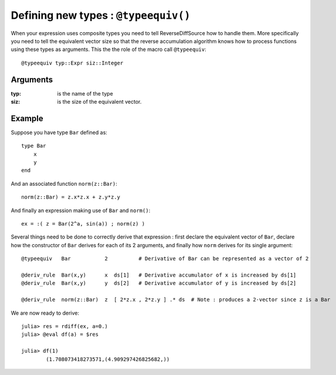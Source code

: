 Defining new types : ``@typeequiv()``
*************************************


When your expression uses composite types you need to tell ReverseDiffSource how to handle them. More specifically you need to tell the equivalent vector size so that the reverse accumulation algorithm knows how to process functions using these types as arguments. This the the role of the macro call ``@typeequiv``::

		@typeequiv typ::Expr siz::Integer

Arguments
^^^^^^^^^

:typ: is the name of the type

:siz: is the size of the equivalent vector.


Example
^^^^^^^

Suppose you have type ``Bar`` defined as::

	type Bar
	    x
	    y
	end

And an associated function ``norm(z::Bar)``::

	norm(z::Bar) = z.x*z.x + z.y*z.y

And finally an expression making use of ``Bar`` and ``norm()``::

	ex = :( z = Bar(2^a, sin(a)) ; norm(z) )

Several things need to be done to correctly derive that expression : first declare the equivalent vector of ``Bar``, declare how the constructor of ``Bar`` derives for each of its 2 arguments, and finally how ``norm`` derives for its single argument::

	@typeequiv   Bar           2          # Derivative of Bar can be represented as a vector of 2
	
	@deriv_rule  Bar(x,y)      x  ds[1]   # Derivative accumulator of x is increased by ds[1]
	@deriv_rule  Bar(x,y)      y  ds[2]   # Derivative accumulator of y is increased by ds[2]
	
	@deriv_rule  norm(z::Bar)  z  [ 2*z.x , 2*z.y ] .* ds  # Note : produces a 2-vector since z is a Bar

We are now ready to derive::

	julia> res = rdiff(ex, a=0.)
	julia> @eval df(a) = $res

	julia> df(1)
		(1.708073418273571,(4.909297426825682,))




 

